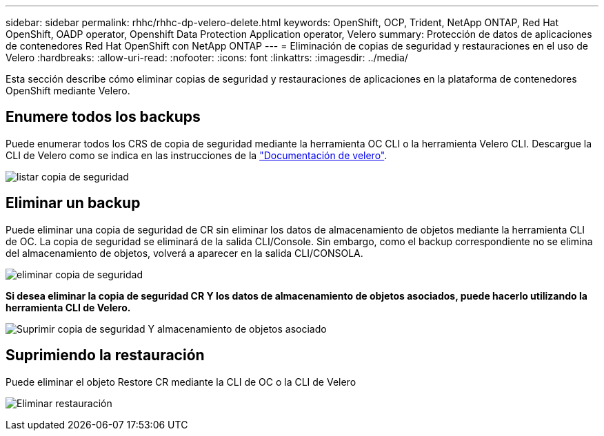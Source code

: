 ---
sidebar: sidebar 
permalink: rhhc/rhhc-dp-velero-delete.html 
keywords: OpenShift, OCP, Trident, NetApp ONTAP, Red Hat OpenShift, OADP operator, Openshift Data Protection Application operator, Velero 
summary: Protección de datos de aplicaciones de contenedores Red Hat OpenShift con NetApp ONTAP 
---
= Eliminación de copias de seguridad y restauraciones en el uso de Velero
:hardbreaks:
:allow-uri-read: 
:nofooter: 
:icons: font
:linkattrs: 
:imagesdir: ../media/


[role="lead"]
Esta sección describe cómo eliminar copias de seguridad y restauraciones de aplicaciones en la plataforma de contenedores OpenShift mediante Velero.



== Enumere todos los backups

Puede enumerar todos los CRS de copia de seguridad mediante la herramienta OC CLI o la herramienta Velero CLI. Descargue la CLI de Velero como se indica en las instrucciones de la link:https://velero.io/docs/v1.3.0/basic-install/#install-the-cli["Documentación de velero"].

image:redhat_openshift_OADP_delete_image1.png["listar copia de seguridad"]



== Eliminar un backup

Puede eliminar una copia de seguridad de CR sin eliminar los datos de almacenamiento de objetos mediante la herramienta CLI de OC. La copia de seguridad se eliminará de la salida CLI/Console. Sin embargo, como el backup correspondiente no se elimina del almacenamiento de objetos, volverá a aparecer en la salida CLI/CONSOLA.

image:redhat_openshift_OADP_delete_image2.png["eliminar copia de seguridad"]

**Si desea eliminar la copia de seguridad CR Y los datos de almacenamiento de objetos asociados, puede hacerlo utilizando la herramienta CLI de Velero.**

image:redhat_openshift_OADP_delete_image3.png["Suprimir copia de seguridad Y almacenamiento de objetos asociado"]



== Suprimiendo la restauración

Puede eliminar el objeto Restore CR mediante la CLI de OC o la CLI de Velero

image:redhat_openshift_OADP_delete_image4.png["Eliminar restauración"]
